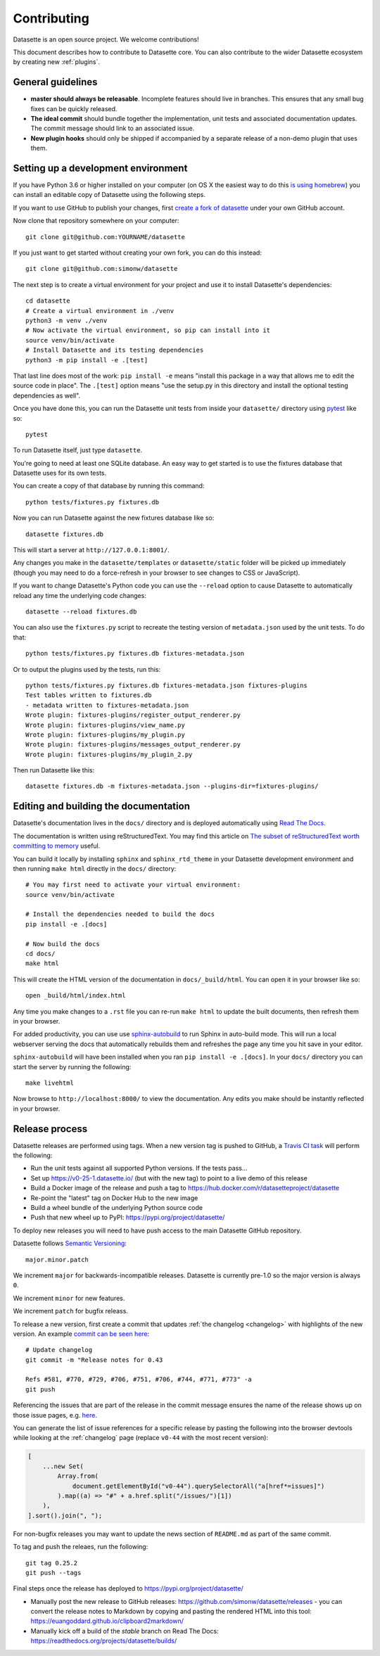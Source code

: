 .. _contributing:

Contributing
============

Datasette is an open source project. We welcome contributions!

This document describes how to contribute to Datasette core. You can also contribute to the wider Datasette ecosystem by creating new :ref:`plugins`.

General guidelines
------------------

* **master should always be releasable**. Incomplete features should live in branches. This ensures that any small bug fixes can be quickly released.
* **The ideal commit** should bundle together the implementation, unit tests and associated documentation updates. The commit message should link to an associated issue.
* **New plugin hooks** should only be shipped if accompanied by a separate release of a non-demo plugin that uses them.

.. _devenvironment:

Setting up a development environment
------------------------------------

If you have Python 3.6 or higher installed on your computer (on OS X the easiest way to do this `is using homebrew <https://docs.python-guide.org/starting/install3/osx/>`__) you can install an editable copy of Datasette using the following steps.

If you want to use GitHub to publish your changes, first `create a fork of datasette <https://github.com/simonw/datasette/fork>`__ under your own GitHub account.

Now clone that repository somewhere on your computer::

    git clone git@github.com:YOURNAME/datasette

If you just want to get started without creating your own fork, you can do this instead::

    git clone git@github.com:simonw/datasette

The next step is to create a virtual environment for your project and use it to install Datasette's dependencies::

    cd datasette
    # Create a virtual environment in ./venv
    python3 -m venv ./venv
    # Now activate the virtual environment, so pip can install into it
    source venv/bin/activate
    # Install Datasette and its testing dependencies
    python3 -m pip install -e .[test]

That last line does most of the work: ``pip install -e`` means "install this package in a way that allows me to edit the source code in place". The ``.[test]`` option means "use the setup.py in this directory and install the optional testing dependencies as well".

Once you have done this, you can run the Datasette unit tests from inside your ``datasette/`` directory using `pytest <https://docs.pytest.org/en/latest/>`__ like so::

    pytest

To run Datasette itself, just type ``datasette``.

You're going to need at least one SQLite database. An easy way to get started is to use the fixtures database that Datasette uses for its own tests.

You can create a copy of that database by running this command::

    python tests/fixtures.py fixtures.db

Now you can run Datasette against the new fixtures database like so::

    datasette fixtures.db

This will start a server at ``http://127.0.0.1:8001/``.

Any changes you make in the ``datasette/templates`` or ``datasette/static`` folder will be picked up immediately (though you may need to do a force-refresh in your browser to see changes to CSS or JavaScript).

If you want to change Datasette's Python code you can use the ``--reload`` option to cause Datasette to automatically reload any time the underlying code changes::

    datasette --reload fixtures.db

You can also use the ``fixtures.py`` script to recreate the testing version of ``metadata.json`` used by the unit tests. To do that::

    python tests/fixtures.py fixtures.db fixtures-metadata.json

Or to output the plugins used by the tests, run this::

    python tests/fixtures.py fixtures.db fixtures-metadata.json fixtures-plugins
    Test tables written to fixtures.db
    - metadata written to fixtures-metadata.json
    Wrote plugin: fixtures-plugins/register_output_renderer.py
    Wrote plugin: fixtures-plugins/view_name.py
    Wrote plugin: fixtures-plugins/my_plugin.py
    Wrote plugin: fixtures-plugins/messages_output_renderer.py
    Wrote plugin: fixtures-plugins/my_plugin_2.py

Then run Datasette like this::

    datasette fixtures.db -m fixtures-metadata.json --plugins-dir=fixtures-plugins/

.. _contributing_documentation:

Editing and building the documentation
--------------------------------------

Datasette's documentation lives in the ``docs/`` directory and is deployed automatically using `Read The Docs <https://readthedocs.org/>`__.

The documentation is written using reStructuredText. You may find this article on `The subset of reStructuredText worth committing to memory <https://simonwillison.net/2018/Aug/25/restructuredtext/>`__ useful.

You can build it locally by installing ``sphinx`` and ``sphinx_rtd_theme`` in your Datasette development environment and then running ``make html`` directly in the ``docs/`` directory::

    # You may first need to activate your virtual environment:
    source venv/bin/activate

    # Install the dependencies needed to build the docs
    pip install -e .[docs]

    # Now build the docs
    cd docs/
    make html

This will create the HTML version of the documentation in ``docs/_build/html``. You can open it in your browser like so::

    open _build/html/index.html

Any time you make changes to a ``.rst`` file you can re-run ``make html`` to update the built documents, then refresh them in your browser.

For added productivity, you can use use `sphinx-autobuild <https://pypi.org/project/sphinx-autobuild/>`__ to run Sphinx in auto-build mode. This will run a local webserver serving the docs that automatically rebuilds them and refreshes the page any time you hit save in your editor.

``sphinx-autobuild`` will have been installed when you ran ``pip install -e .[docs]``. In your ``docs/`` directory you can start the server by running the following::

    make livehtml

Now browse to ``http://localhost:8000/`` to view the documentation. Any edits you make should be instantly reflected in your browser.

.. _contributing_release:

Release process
---------------

Datasette releases are performed using tags. When a new version tag is pushed to GitHub, a `Travis CI task <https://github.com/simonw/datasette/blob/master/.travis.yml>`__ will perform the following:

* Run the unit tests against all supported Python versions. If the tests pass...
* Set up https://v0-25-1.datasette.io/ (but with the new tag) to point to a live demo of this release
* Build a Docker image of the release and push a tag to https://hub.docker.com/r/datasetteproject/datasette
* Re-point the "latest" tag on Docker Hub to the new image
* Build a wheel bundle of the underlying Python source code
* Push that new wheel up to PyPI: https://pypi.org/project/datasette/

To deploy new releases you will need to have push access to the main Datasette GitHub repository.

Datasette follows `Semantic Versioning <https://semver.org/>`__::

    major.minor.patch

We increment ``major`` for backwards-incompatible releases. Datasette is currently pre-1.0 so the major version is always ``0``.

We increment ``minor`` for new features.

We increment ``patch`` for bugfix releass.

To release a new version, first create a commit that updates :ref:`the changelog <changelog>` with highlights of the new version. An example `commit can be seen here <https://github.com/simonw/datasette/commit/d56f402822df102f9cf1a9a056449d01a15e3aae>`__::

    # Update changelog
    git commit -m "Release notes for 0.43
    
    Refs #581, #770, #729, #706, #751, #706, #744, #771, #773" -a
    git push

Referencing the issues that are part of the release in the commit message ensures the name of the release shows up on those issue pages, e.g. `here <https://github.com/simonw/datasette/issues/581#ref-commit-d56f402>`__.

You can generate the list of issue references for a specific release by pasting the following into the browser devtools while looking at the :ref:`changelog` page (replace ``v0-44`` with the most recent version):

.. code-block:: javascript

    [
        ...new Set(
            Array.from(
                document.getElementById("v0-44").querySelectorAll("a[href*=issues]")
            ).map((a) => "#" + a.href.split("/issues/")[1])
        ),
    ].sort().join(", ");

For non-bugfix releases you may want to update the news section of ``README.md`` as part of the same commit.

To tag and push the releaes, run the following::

    git tag 0.25.2
    git push --tags

Final steps once the release has deployed to https://pypi.org/project/datasette/

* Manually post the new release to GitHub releases: https://github.com/simonw/datasette/releases - you can convert the release notes to Markdown by copying and pasting the rendered HTML into this tool: https://euangoddard.github.io/clipboard2markdown/
* Manually kick off a build of the `stable` branch on Read The Docs: https://readthedocs.org/projects/datasette/builds/
